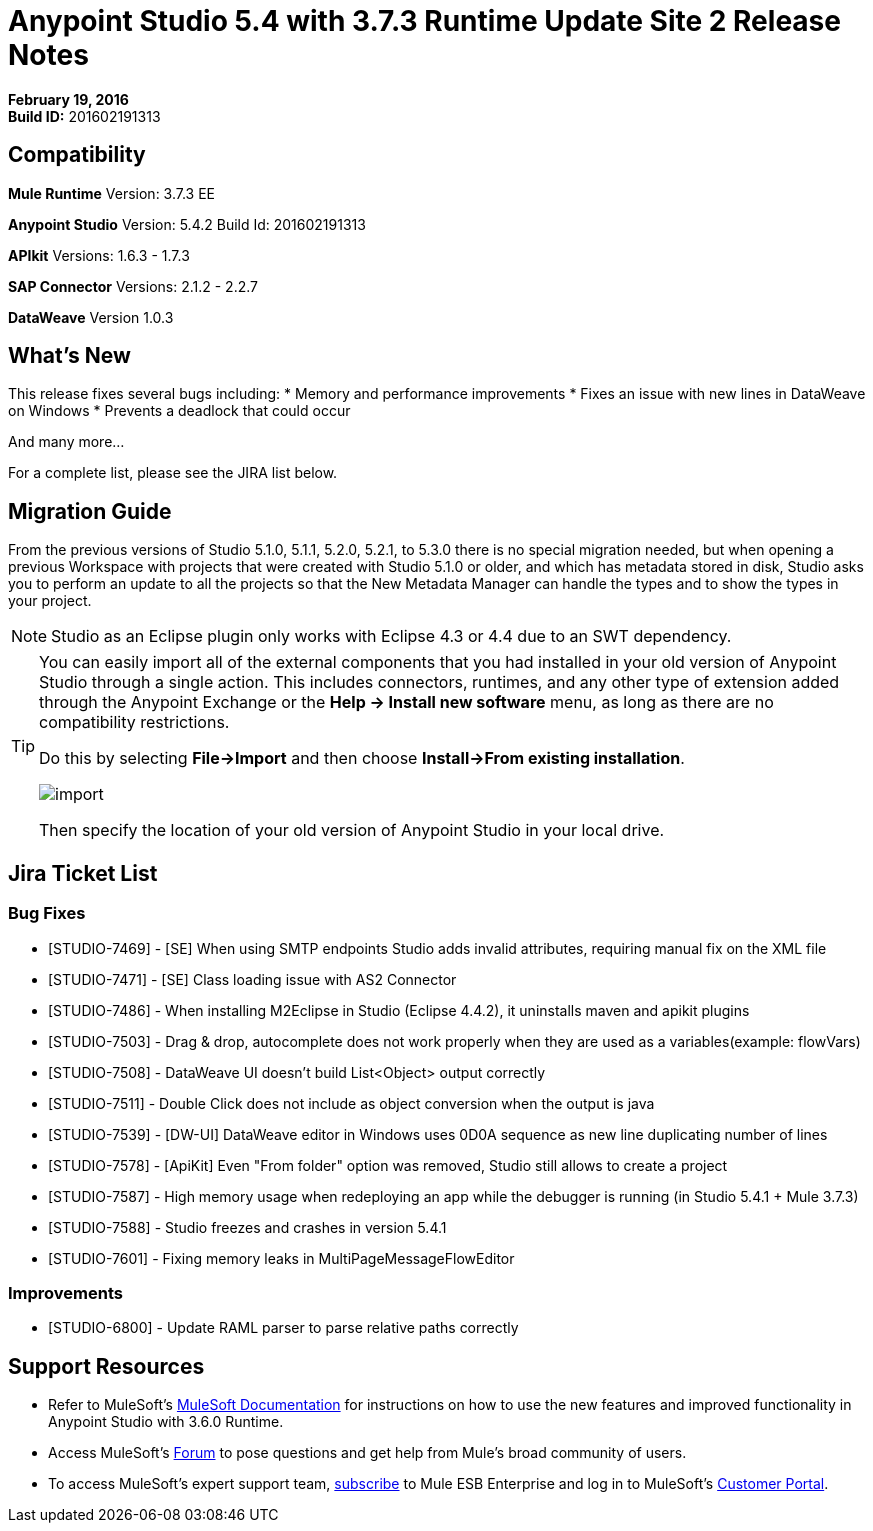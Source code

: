 = Anypoint Studio 5.4 with 3.7.3 Runtime Update Site 2 Release Notes
:keywords: release notes, anypoint studio


*February 19, 2016* +
*Build ID:* 201602191313


== Compatibility

*Mule Runtime*
Version: 3.7.3 EE

*Anypoint Studio*
Version: 5.4.2
Build Id: 201602191313

*APIkit*
Versions: 1.6.3 - 1.7.3

*SAP Connector*
Versions: 2.1.2 - 2.2.7

*DataWeave*
Version 1.0.3


== What's New

This release fixes several bugs including:
* Memory and performance improvements
* Fixes an issue with new lines in DataWeave on Windows
* Prevents a deadlock that could occur

And many more...

For a complete list, please see the JIRA list below.

== Migration Guide

From the previous versions of Studio 5.1.0, 5.1.1, 5.2.0, 5.2.1, to 5.3.0 there is no special migration needed, but when opening a previous Workspace with projects that were created with Studio 5.1.0 or older, and which has metadata stored in disk, Studio asks you to perform an update to all the projects so that the New Metadata Manager can handle the types and to show the types in your project.

[NOTE]
Studio as an Eclipse plugin only works with Eclipse 4.3 or 4.4 due to an SWT dependency.

[TIP]
====
You can easily import all of the external components that you had installed in your old version of Anypoint Studio through a single action. This includes connectors, runtimes, and any other type of extension added through the Anypoint Exchange or the ​*Help -> Install new software*​ menu, as long as there are no compatibility restrictions.

Do this by selecting *File->Import* and then choose *Install->From existing installation*.

image:import_extensions.png[import]

Then specify the location of your old version of Anypoint Studio in your local drive.
====

== Jira Ticket List


=== Bug Fixes

* [STUDIO-7469] - [SE] When using SMTP endpoints Studio adds invalid attributes, requiring manual fix on the XML file
* [STUDIO-7471] - [SE] Class loading issue with AS2 Connector
* [STUDIO-7486] - When installing M2Eclipse in Studio (Eclipse 4.4.2), it uninstalls maven and apikit plugins
* [STUDIO-7503] - Drag & drop, autocomplete does not work properly when they are used as a variables(example: flowVars)
* [STUDIO-7508] - DataWeave UI doesn't build List<Object> output correctly
* [STUDIO-7511] - Double Click does not include as object conversion when the output is java
* [STUDIO-7539] - [DW-UI] DataWeave editor in Windows uses 0D0A sequence as new line duplicating number of lines
* [STUDIO-7578] - [ApiKit] Even "From folder" option was removed, Studio still allows to create a project
* [STUDIO-7587] - High memory usage when redeploying an app while the debugger is running (in Studio 5.4.1 + Mule 3.7.3)
* [STUDIO-7588] - Studio freezes and crashes in version 5.4.1
* [STUDIO-7601] - Fixing memory leaks in MultiPageMessageFlowEditor


=== Improvements

* [STUDIO-6800] - Update RAML parser to parse relative paths correctly


== Support Resources

* Refer to MuleSoft’s link:http://www.mulesoft.org/documentation/display/current/Home[MuleSoft Documentation] for instructions on how to use the new features and improved functionality in Anypoint Studio with 3.6.0 Runtime.
* Access MuleSoft’s link:http://forum.mulesoft.org/mulesoft[Forum] to pose questions and get help from Mule’s broad community of users.
* To access MuleSoft’s expert support team, link:http://www.mulesoft.com/mule-esb-subscription[subscribe] to Mule ESB Enterprise and log in to MuleSoft’s link:http://www.mulesoft.com/support-login[Customer Portal].
